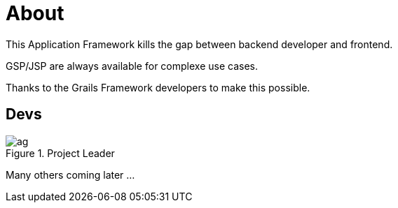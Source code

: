= About
:doctype: book
:taack-category: ZZZZZZZ|more

This Application Framework kills the gap between backend developer and frontend.

GSP/JSP are always available for complexe use cases.

Thanks to the Grails Framework developers to make this possible.


== Devs

.Project Leader
image::ag.webp[]

Many others coming later ...
